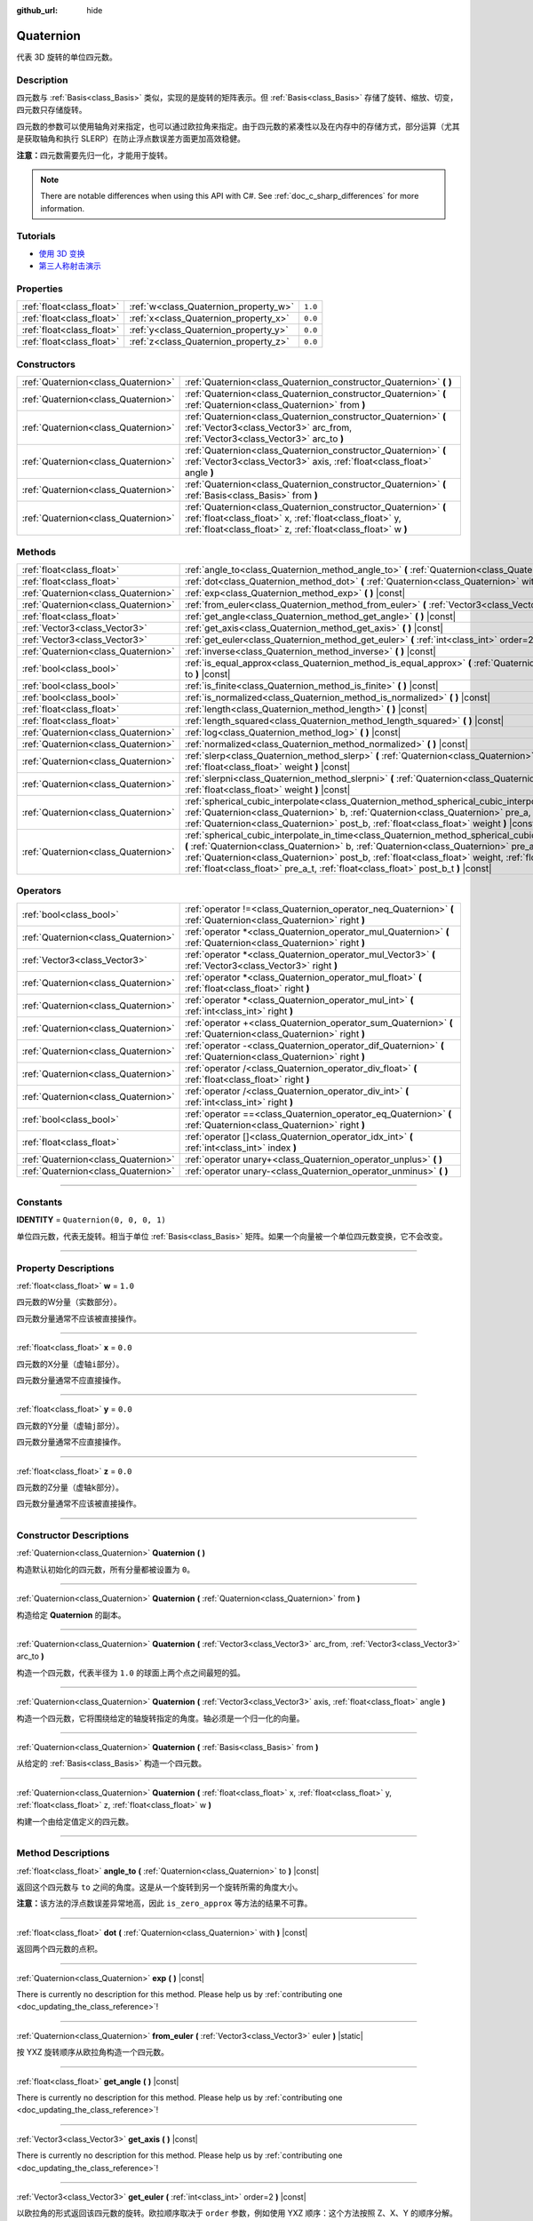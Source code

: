 :github_url: hide

.. DO NOT EDIT THIS FILE!!!
.. Generated automatically from Godot engine sources.
.. Generator: https://github.com/godotengine/godot/tree/master/doc/tools/make_rst.py.
.. XML source: https://github.com/godotengine/godot/tree/master/doc/classes/Quaternion.xml.

.. _class_Quaternion:

Quaternion
==========

代表 3D 旋转的单位四元数。

.. rst-class:: classref-introduction-group

Description
-----------

四元数与 :ref:`Basis<class_Basis>` 类似，实现的是旋转的矩阵表示。但 :ref:`Basis<class_Basis>` 存储了旋转、缩放、切变，四元数只存储旋转。

四元数的参数可以使用轴角对来指定，也可以通过欧拉角来指定。由于四元数的紧凑性以及在内存中的存储方式，部分运算（尤其是获取轴角和执行 SLERP）在防止浮点数误差方面更加高效稳健。

\ **注意：**\ 四元数需要先归一化，才能用于旋转。

.. note::

	There are notable differences when using this API with C#. See :ref:`doc_c_sharp_differences` for more information.

.. rst-class:: classref-introduction-group

Tutorials
---------

- `使用 3D 变换 <../tutorials/3d/using_transforms.html#interpolating-with-quaternions>`__

- `第三人称射击演示 <https://godotengine.org/asset-library/asset/678>`__

.. rst-class:: classref-reftable-group

Properties
----------

.. table::
   :widths: auto

   +---------------------------+---------------------------------------+---------+
   | :ref:`float<class_float>` | :ref:`w<class_Quaternion_property_w>` | ``1.0`` |
   +---------------------------+---------------------------------------+---------+
   | :ref:`float<class_float>` | :ref:`x<class_Quaternion_property_x>` | ``0.0`` |
   +---------------------------+---------------------------------------+---------+
   | :ref:`float<class_float>` | :ref:`y<class_Quaternion_property_y>` | ``0.0`` |
   +---------------------------+---------------------------------------+---------+
   | :ref:`float<class_float>` | :ref:`z<class_Quaternion_property_z>` | ``0.0`` |
   +---------------------------+---------------------------------------+---------+

.. rst-class:: classref-reftable-group

Constructors
------------

.. table::
   :widths: auto

   +-------------------------------------+-------------------------------------------------------------------------------------------------------------------------------------------------------------------------------------------+
   | :ref:`Quaternion<class_Quaternion>` | :ref:`Quaternion<class_Quaternion_constructor_Quaternion>` **(** **)**                                                                                                                    |
   +-------------------------------------+-------------------------------------------------------------------------------------------------------------------------------------------------------------------------------------------+
   | :ref:`Quaternion<class_Quaternion>` | :ref:`Quaternion<class_Quaternion_constructor_Quaternion>` **(** :ref:`Quaternion<class_Quaternion>` from **)**                                                                           |
   +-------------------------------------+-------------------------------------------------------------------------------------------------------------------------------------------------------------------------------------------+
   | :ref:`Quaternion<class_Quaternion>` | :ref:`Quaternion<class_Quaternion_constructor_Quaternion>` **(** :ref:`Vector3<class_Vector3>` arc_from, :ref:`Vector3<class_Vector3>` arc_to **)**                                       |
   +-------------------------------------+-------------------------------------------------------------------------------------------------------------------------------------------------------------------------------------------+
   | :ref:`Quaternion<class_Quaternion>` | :ref:`Quaternion<class_Quaternion_constructor_Quaternion>` **(** :ref:`Vector3<class_Vector3>` axis, :ref:`float<class_float>` angle **)**                                                |
   +-------------------------------------+-------------------------------------------------------------------------------------------------------------------------------------------------------------------------------------------+
   | :ref:`Quaternion<class_Quaternion>` | :ref:`Quaternion<class_Quaternion_constructor_Quaternion>` **(** :ref:`Basis<class_Basis>` from **)**                                                                                     |
   +-------------------------------------+-------------------------------------------------------------------------------------------------------------------------------------------------------------------------------------------+
   | :ref:`Quaternion<class_Quaternion>` | :ref:`Quaternion<class_Quaternion_constructor_Quaternion>` **(** :ref:`float<class_float>` x, :ref:`float<class_float>` y, :ref:`float<class_float>` z, :ref:`float<class_float>` w **)** |
   +-------------------------------------+-------------------------------------------------------------------------------------------------------------------------------------------------------------------------------------------+

.. rst-class:: classref-reftable-group

Methods
-------

.. table::
   :widths: auto

   +-------------------------------------+--------------------------------------------------------------------------------------------------------------------------------------------------------------------------------------------------------------------------------------------------------------------------------------------------------------------------------------------------------------------------------------------------+
   | :ref:`float<class_float>`           | :ref:`angle_to<class_Quaternion_method_angle_to>` **(** :ref:`Quaternion<class_Quaternion>` to **)** |const|                                                                                                                                                                                                                                                                                     |
   +-------------------------------------+--------------------------------------------------------------------------------------------------------------------------------------------------------------------------------------------------------------------------------------------------------------------------------------------------------------------------------------------------------------------------------------------------+
   | :ref:`float<class_float>`           | :ref:`dot<class_Quaternion_method_dot>` **(** :ref:`Quaternion<class_Quaternion>` with **)** |const|                                                                                                                                                                                                                                                                                             |
   +-------------------------------------+--------------------------------------------------------------------------------------------------------------------------------------------------------------------------------------------------------------------------------------------------------------------------------------------------------------------------------------------------------------------------------------------------+
   | :ref:`Quaternion<class_Quaternion>` | :ref:`exp<class_Quaternion_method_exp>` **(** **)** |const|                                                                                                                                                                                                                                                                                                                                      |
   +-------------------------------------+--------------------------------------------------------------------------------------------------------------------------------------------------------------------------------------------------------------------------------------------------------------------------------------------------------------------------------------------------------------------------------------------------+
   | :ref:`Quaternion<class_Quaternion>` | :ref:`from_euler<class_Quaternion_method_from_euler>` **(** :ref:`Vector3<class_Vector3>` euler **)** |static|                                                                                                                                                                                                                                                                                   |
   +-------------------------------------+--------------------------------------------------------------------------------------------------------------------------------------------------------------------------------------------------------------------------------------------------------------------------------------------------------------------------------------------------------------------------------------------------+
   | :ref:`float<class_float>`           | :ref:`get_angle<class_Quaternion_method_get_angle>` **(** **)** |const|                                                                                                                                                                                                                                                                                                                          |
   +-------------------------------------+--------------------------------------------------------------------------------------------------------------------------------------------------------------------------------------------------------------------------------------------------------------------------------------------------------------------------------------------------------------------------------------------------+
   | :ref:`Vector3<class_Vector3>`       | :ref:`get_axis<class_Quaternion_method_get_axis>` **(** **)** |const|                                                                                                                                                                                                                                                                                                                            |
   +-------------------------------------+--------------------------------------------------------------------------------------------------------------------------------------------------------------------------------------------------------------------------------------------------------------------------------------------------------------------------------------------------------------------------------------------------+
   | :ref:`Vector3<class_Vector3>`       | :ref:`get_euler<class_Quaternion_method_get_euler>` **(** :ref:`int<class_int>` order=2 **)** |const|                                                                                                                                                                                                                                                                                            |
   +-------------------------------------+--------------------------------------------------------------------------------------------------------------------------------------------------------------------------------------------------------------------------------------------------------------------------------------------------------------------------------------------------------------------------------------------------+
   | :ref:`Quaternion<class_Quaternion>` | :ref:`inverse<class_Quaternion_method_inverse>` **(** **)** |const|                                                                                                                                                                                                                                                                                                                              |
   +-------------------------------------+--------------------------------------------------------------------------------------------------------------------------------------------------------------------------------------------------------------------------------------------------------------------------------------------------------------------------------------------------------------------------------------------------+
   | :ref:`bool<class_bool>`             | :ref:`is_equal_approx<class_Quaternion_method_is_equal_approx>` **(** :ref:`Quaternion<class_Quaternion>` to **)** |const|                                                                                                                                                                                                                                                                       |
   +-------------------------------------+--------------------------------------------------------------------------------------------------------------------------------------------------------------------------------------------------------------------------------------------------------------------------------------------------------------------------------------------------------------------------------------------------+
   | :ref:`bool<class_bool>`             | :ref:`is_finite<class_Quaternion_method_is_finite>` **(** **)** |const|                                                                                                                                                                                                                                                                                                                          |
   +-------------------------------------+--------------------------------------------------------------------------------------------------------------------------------------------------------------------------------------------------------------------------------------------------------------------------------------------------------------------------------------------------------------------------------------------------+
   | :ref:`bool<class_bool>`             | :ref:`is_normalized<class_Quaternion_method_is_normalized>` **(** **)** |const|                                                                                                                                                                                                                                                                                                                  |
   +-------------------------------------+--------------------------------------------------------------------------------------------------------------------------------------------------------------------------------------------------------------------------------------------------------------------------------------------------------------------------------------------------------------------------------------------------+
   | :ref:`float<class_float>`           | :ref:`length<class_Quaternion_method_length>` **(** **)** |const|                                                                                                                                                                                                                                                                                                                                |
   +-------------------------------------+--------------------------------------------------------------------------------------------------------------------------------------------------------------------------------------------------------------------------------------------------------------------------------------------------------------------------------------------------------------------------------------------------+
   | :ref:`float<class_float>`           | :ref:`length_squared<class_Quaternion_method_length_squared>` **(** **)** |const|                                                                                                                                                                                                                                                                                                                |
   +-------------------------------------+--------------------------------------------------------------------------------------------------------------------------------------------------------------------------------------------------------------------------------------------------------------------------------------------------------------------------------------------------------------------------------------------------+
   | :ref:`Quaternion<class_Quaternion>` | :ref:`log<class_Quaternion_method_log>` **(** **)** |const|                                                                                                                                                                                                                                                                                                                                      |
   +-------------------------------------+--------------------------------------------------------------------------------------------------------------------------------------------------------------------------------------------------------------------------------------------------------------------------------------------------------------------------------------------------------------------------------------------------+
   | :ref:`Quaternion<class_Quaternion>` | :ref:`normalized<class_Quaternion_method_normalized>` **(** **)** |const|                                                                                                                                                                                                                                                                                                                        |
   +-------------------------------------+--------------------------------------------------------------------------------------------------------------------------------------------------------------------------------------------------------------------------------------------------------------------------------------------------------------------------------------------------------------------------------------------------+
   | :ref:`Quaternion<class_Quaternion>` | :ref:`slerp<class_Quaternion_method_slerp>` **(** :ref:`Quaternion<class_Quaternion>` to, :ref:`float<class_float>` weight **)** |const|                                                                                                                                                                                                                                                         |
   +-------------------------------------+--------------------------------------------------------------------------------------------------------------------------------------------------------------------------------------------------------------------------------------------------------------------------------------------------------------------------------------------------------------------------------------------------+
   | :ref:`Quaternion<class_Quaternion>` | :ref:`slerpni<class_Quaternion_method_slerpni>` **(** :ref:`Quaternion<class_Quaternion>` to, :ref:`float<class_float>` weight **)** |const|                                                                                                                                                                                                                                                     |
   +-------------------------------------+--------------------------------------------------------------------------------------------------------------------------------------------------------------------------------------------------------------------------------------------------------------------------------------------------------------------------------------------------------------------------------------------------+
   | :ref:`Quaternion<class_Quaternion>` | :ref:`spherical_cubic_interpolate<class_Quaternion_method_spherical_cubic_interpolate>` **(** :ref:`Quaternion<class_Quaternion>` b, :ref:`Quaternion<class_Quaternion>` pre_a, :ref:`Quaternion<class_Quaternion>` post_b, :ref:`float<class_float>` weight **)** |const|                                                                                                                       |
   +-------------------------------------+--------------------------------------------------------------------------------------------------------------------------------------------------------------------------------------------------------------------------------------------------------------------------------------------------------------------------------------------------------------------------------------------------+
   | :ref:`Quaternion<class_Quaternion>` | :ref:`spherical_cubic_interpolate_in_time<class_Quaternion_method_spherical_cubic_interpolate_in_time>` **(** :ref:`Quaternion<class_Quaternion>` b, :ref:`Quaternion<class_Quaternion>` pre_a, :ref:`Quaternion<class_Quaternion>` post_b, :ref:`float<class_float>` weight, :ref:`float<class_float>` b_t, :ref:`float<class_float>` pre_a_t, :ref:`float<class_float>` post_b_t **)** |const| |
   +-------------------------------------+--------------------------------------------------------------------------------------------------------------------------------------------------------------------------------------------------------------------------------------------------------------------------------------------------------------------------------------------------------------------------------------------------+

.. rst-class:: classref-reftable-group

Operators
---------

.. table::
   :widths: auto

   +-------------------------------------+--------------------------------------------------------------------------------------------------------------------+
   | :ref:`bool<class_bool>`             | :ref:`operator !=<class_Quaternion_operator_neq_Quaternion>` **(** :ref:`Quaternion<class_Quaternion>` right **)** |
   +-------------------------------------+--------------------------------------------------------------------------------------------------------------------+
   | :ref:`Quaternion<class_Quaternion>` | :ref:`operator *<class_Quaternion_operator_mul_Quaternion>` **(** :ref:`Quaternion<class_Quaternion>` right **)**  |
   +-------------------------------------+--------------------------------------------------------------------------------------------------------------------+
   | :ref:`Vector3<class_Vector3>`       | :ref:`operator *<class_Quaternion_operator_mul_Vector3>` **(** :ref:`Vector3<class_Vector3>` right **)**           |
   +-------------------------------------+--------------------------------------------------------------------------------------------------------------------+
   | :ref:`Quaternion<class_Quaternion>` | :ref:`operator *<class_Quaternion_operator_mul_float>` **(** :ref:`float<class_float>` right **)**                 |
   +-------------------------------------+--------------------------------------------------------------------------------------------------------------------+
   | :ref:`Quaternion<class_Quaternion>` | :ref:`operator *<class_Quaternion_operator_mul_int>` **(** :ref:`int<class_int>` right **)**                       |
   +-------------------------------------+--------------------------------------------------------------------------------------------------------------------+
   | :ref:`Quaternion<class_Quaternion>` | :ref:`operator +<class_Quaternion_operator_sum_Quaternion>` **(** :ref:`Quaternion<class_Quaternion>` right **)**  |
   +-------------------------------------+--------------------------------------------------------------------------------------------------------------------+
   | :ref:`Quaternion<class_Quaternion>` | :ref:`operator -<class_Quaternion_operator_dif_Quaternion>` **(** :ref:`Quaternion<class_Quaternion>` right **)**  |
   +-------------------------------------+--------------------------------------------------------------------------------------------------------------------+
   | :ref:`Quaternion<class_Quaternion>` | :ref:`operator /<class_Quaternion_operator_div_float>` **(** :ref:`float<class_float>` right **)**                 |
   +-------------------------------------+--------------------------------------------------------------------------------------------------------------------+
   | :ref:`Quaternion<class_Quaternion>` | :ref:`operator /<class_Quaternion_operator_div_int>` **(** :ref:`int<class_int>` right **)**                       |
   +-------------------------------------+--------------------------------------------------------------------------------------------------------------------+
   | :ref:`bool<class_bool>`             | :ref:`operator ==<class_Quaternion_operator_eq_Quaternion>` **(** :ref:`Quaternion<class_Quaternion>` right **)**  |
   +-------------------------------------+--------------------------------------------------------------------------------------------------------------------+
   | :ref:`float<class_float>`           | :ref:`operator []<class_Quaternion_operator_idx_int>` **(** :ref:`int<class_int>` index **)**                      |
   +-------------------------------------+--------------------------------------------------------------------------------------------------------------------+
   | :ref:`Quaternion<class_Quaternion>` | :ref:`operator unary+<class_Quaternion_operator_unplus>` **(** **)**                                               |
   +-------------------------------------+--------------------------------------------------------------------------------------------------------------------+
   | :ref:`Quaternion<class_Quaternion>` | :ref:`operator unary-<class_Quaternion_operator_unminus>` **(** **)**                                              |
   +-------------------------------------+--------------------------------------------------------------------------------------------------------------------+

.. rst-class:: classref-section-separator

----

.. rst-class:: classref-descriptions-group

Constants
---------

.. _class_Quaternion_constant_IDENTITY:

.. rst-class:: classref-constant

**IDENTITY** = ``Quaternion(0, 0, 0, 1)``

单位四元数，代表无旋转。相当于单位 :ref:`Basis<class_Basis>` 矩阵。如果一个向量被一个单位四元数变换，它不会改变。

.. rst-class:: classref-section-separator

----

.. rst-class:: classref-descriptions-group

Property Descriptions
---------------------

.. _class_Quaternion_property_w:

.. rst-class:: classref-property

:ref:`float<class_float>` **w** = ``1.0``

四元数的W分量（实数部分）。

四元数分量通常不应该被直接操作。

.. rst-class:: classref-item-separator

----

.. _class_Quaternion_property_x:

.. rst-class:: classref-property

:ref:`float<class_float>` **x** = ``0.0``

四元数的X分量（虚轴\ ``i``\ 部分）。

四元数分量通常不应直接操作。

.. rst-class:: classref-item-separator

----

.. _class_Quaternion_property_y:

.. rst-class:: classref-property

:ref:`float<class_float>` **y** = ``0.0``

四元数的Y分量（虚轴\ ``j``\ 部分）。

四元数分量通常不应直接操作。

.. rst-class:: classref-item-separator

----

.. _class_Quaternion_property_z:

.. rst-class:: classref-property

:ref:`float<class_float>` **z** = ``0.0``

四元数的Z分量（虚轴\ ``k``\ 部分）。

四元数分量通常不应该被直接操作。

.. rst-class:: classref-section-separator

----

.. rst-class:: classref-descriptions-group

Constructor Descriptions
------------------------

.. _class_Quaternion_constructor_Quaternion:

.. rst-class:: classref-constructor

:ref:`Quaternion<class_Quaternion>` **Quaternion** **(** **)**

构造默认初始化的四元数，所有分量都被设置为 ``0``\ 。

.. rst-class:: classref-item-separator

----

.. rst-class:: classref-constructor

:ref:`Quaternion<class_Quaternion>` **Quaternion** **(** :ref:`Quaternion<class_Quaternion>` from **)**

构造给定 **Quaternion** 的副本。

.. rst-class:: classref-item-separator

----

.. rst-class:: classref-constructor

:ref:`Quaternion<class_Quaternion>` **Quaternion** **(** :ref:`Vector3<class_Vector3>` arc_from, :ref:`Vector3<class_Vector3>` arc_to **)**

构造一个四元数，代表半径为 ``1.0`` 的球面上两个点之间最短的弧。

.. rst-class:: classref-item-separator

----

.. rst-class:: classref-constructor

:ref:`Quaternion<class_Quaternion>` **Quaternion** **(** :ref:`Vector3<class_Vector3>` axis, :ref:`float<class_float>` angle **)**

构造一个四元数，它将围绕给定的轴旋转指定的角度。轴必须是一个归一化的向量。

.. rst-class:: classref-item-separator

----

.. rst-class:: classref-constructor

:ref:`Quaternion<class_Quaternion>` **Quaternion** **(** :ref:`Basis<class_Basis>` from **)**

从给定的 :ref:`Basis<class_Basis>` 构造一个四元数。

.. rst-class:: classref-item-separator

----

.. rst-class:: classref-constructor

:ref:`Quaternion<class_Quaternion>` **Quaternion** **(** :ref:`float<class_float>` x, :ref:`float<class_float>` y, :ref:`float<class_float>` z, :ref:`float<class_float>` w **)**

构建一个由给定值定义的四元数。

.. rst-class:: classref-section-separator

----

.. rst-class:: classref-descriptions-group

Method Descriptions
-------------------

.. _class_Quaternion_method_angle_to:

.. rst-class:: classref-method

:ref:`float<class_float>` **angle_to** **(** :ref:`Quaternion<class_Quaternion>` to **)** |const|

返回这个四元数与 ``to`` 之间的角度。这是从一个旋转到另一个旋转所需的角度大小。

\ **注意：**\ 该方法的浮点数误差异常地高，因此 ``is_zero_approx`` 等方法的结果不可靠。

.. rst-class:: classref-item-separator

----

.. _class_Quaternion_method_dot:

.. rst-class:: classref-method

:ref:`float<class_float>` **dot** **(** :ref:`Quaternion<class_Quaternion>` with **)** |const|

返回两个四元数的点积。

.. rst-class:: classref-item-separator

----

.. _class_Quaternion_method_exp:

.. rst-class:: classref-method

:ref:`Quaternion<class_Quaternion>` **exp** **(** **)** |const|

.. container:: contribute

	There is currently no description for this method. Please help us by :ref:`contributing one <doc_updating_the_class_reference>`!

.. rst-class:: classref-item-separator

----

.. _class_Quaternion_method_from_euler:

.. rst-class:: classref-method

:ref:`Quaternion<class_Quaternion>` **from_euler** **(** :ref:`Vector3<class_Vector3>` euler **)** |static|

按 YXZ 旋转顺序从欧拉角构造一个四元数。

.. rst-class:: classref-item-separator

----

.. _class_Quaternion_method_get_angle:

.. rst-class:: classref-method

:ref:`float<class_float>` **get_angle** **(** **)** |const|

.. container:: contribute

	There is currently no description for this method. Please help us by :ref:`contributing one <doc_updating_the_class_reference>`!

.. rst-class:: classref-item-separator

----

.. _class_Quaternion_method_get_axis:

.. rst-class:: classref-method

:ref:`Vector3<class_Vector3>` **get_axis** **(** **)** |const|

.. container:: contribute

	There is currently no description for this method. Please help us by :ref:`contributing one <doc_updating_the_class_reference>`!

.. rst-class:: classref-item-separator

----

.. _class_Quaternion_method_get_euler:

.. rst-class:: classref-method

:ref:`Vector3<class_Vector3>` **get_euler** **(** :ref:`int<class_int>` order=2 **)** |const|

以欧拉角的形式返回该四元数的旋转。欧拉顺序取决于 ``order`` 参数，例如使用 YXZ 顺序：这个方法按照 Z、X、Y 的顺序分解。可能的取值见 :ref:`EulerOrder<enum_@GlobalScope_EulerOrder>` 枚举。返回向量的格式为 (X 角, Y 角, Z 角)。

.. rst-class:: classref-item-separator

----

.. _class_Quaternion_method_inverse:

.. rst-class:: classref-method

:ref:`Quaternion<class_Quaternion>` **inverse** **(** **)** |const|

返回四元数的取逆。

.. rst-class:: classref-item-separator

----

.. _class_Quaternion_method_is_equal_approx:

.. rst-class:: classref-method

:ref:`bool<class_bool>` **is_equal_approx** **(** :ref:`Quaternion<class_Quaternion>` to **)** |const|

如果该四元数和 ``to`` 近似相等，则返回 ``true``\ ，判断方法是通过在每个分量上运行 :ref:`@GlobalScope.is_equal_approx<class_@GlobalScope_method_is_equal_approx>`\ 。

.. rst-class:: classref-item-separator

----

.. _class_Quaternion_method_is_finite:

.. rst-class:: classref-method

:ref:`bool<class_bool>` **is_finite** **(** **)** |const|

如果该四元数是有限的，则返回 ``true``\ ，判断方法是在每个分量上调用 :ref:`@GlobalScope.is_finite<class_@GlobalScope_method_is_finite>`\ 。

.. rst-class:: classref-item-separator

----

.. _class_Quaternion_method_is_normalized:

.. rst-class:: classref-method

:ref:`bool<class_bool>` **is_normalized** **(** **)** |const|

返回四元数是否被归一化。

.. rst-class:: classref-item-separator

----

.. _class_Quaternion_method_length:

.. rst-class:: classref-method

:ref:`float<class_float>` **length** **(** **)** |const|

返回四元数的长度。

.. rst-class:: classref-item-separator

----

.. _class_Quaternion_method_length_squared:

.. rst-class:: classref-method

:ref:`float<class_float>` **length_squared** **(** **)** |const|

返回四元数的长度的平方。

.. rst-class:: classref-item-separator

----

.. _class_Quaternion_method_log:

.. rst-class:: classref-method

:ref:`Quaternion<class_Quaternion>` **log** **(** **)** |const|

.. container:: contribute

	There is currently no description for this method. Please help us by :ref:`contributing one <doc_updating_the_class_reference>`!

.. rst-class:: classref-item-separator

----

.. _class_Quaternion_method_normalized:

.. rst-class:: classref-method

:ref:`Quaternion<class_Quaternion>` **normalized** **(** **)** |const|

返回四元数的副本，归一化为单位长度。

.. rst-class:: classref-item-separator

----

.. _class_Quaternion_method_slerp:

.. rst-class:: classref-method

:ref:`Quaternion<class_Quaternion>` **slerp** **(** :ref:`Quaternion<class_Quaternion>` to, :ref:`float<class_float>` weight **)** |const|

返回该四元数与 ``to`` 之间的球面线性插值 ``weight`` 的结果。

\ **注意：**\ 两个四元数都必须被归一化。

.. rst-class:: classref-item-separator

----

.. _class_Quaternion_method_slerpni:

.. rst-class:: classref-method

:ref:`Quaternion<class_Quaternion>` **slerpni** **(** :ref:`Quaternion<class_Quaternion>` to, :ref:`float<class_float>` weight **)** |const|

返回在这个四元数和 ``to`` 之间按照 ``weight`` 进行球面线性插值的结果，不会检查旋转路径是否大于 90 度。

.. rst-class:: classref-item-separator

----

.. _class_Quaternion_method_spherical_cubic_interpolate:

.. rst-class:: classref-method

:ref:`Quaternion<class_Quaternion>` **spherical_cubic_interpolate** **(** :ref:`Quaternion<class_Quaternion>` b, :ref:`Quaternion<class_Quaternion>` pre_a, :ref:`Quaternion<class_Quaternion>` post_b, :ref:`float<class_float>` weight **)** |const|

在四元数 ``pre_a``\ 、这个向量、\ ``b`` 以及 ``post_b`` 之间按照给定的 ``weight`` 进行球面三次插值。

.. rst-class:: classref-item-separator

----

.. _class_Quaternion_method_spherical_cubic_interpolate_in_time:

.. rst-class:: classref-method

:ref:`Quaternion<class_Quaternion>` **spherical_cubic_interpolate_in_time** **(** :ref:`Quaternion<class_Quaternion>` b, :ref:`Quaternion<class_Quaternion>` pre_a, :ref:`Quaternion<class_Quaternion>` post_b, :ref:`float<class_float>` weight, :ref:`float<class_float>` b_t, :ref:`float<class_float>` pre_a_t, :ref:`float<class_float>` post_b_t **)** |const|

在四元数 ``pre_a``\ 、该向量、\ ``b`` 和 ``post_b`` 之间，按给定量 ``weight`` 执行三次球面插值。

它可以根据时间值执行比 ``spherical_cubic_interpolate()`` 更平滑的插值。

.. rst-class:: classref-section-separator

----

.. rst-class:: classref-descriptions-group

Operator Descriptions
---------------------

.. _class_Quaternion_operator_neq_Quaternion:

.. rst-class:: classref-operator

:ref:`bool<class_bool>` **operator !=** **(** :ref:`Quaternion<class_Quaternion>` right **)**

如果四元数不相等，则返回 ``true``\ 。

\ **注意：**\ 由于浮点数精度误差，请考虑改用 :ref:`is_equal_approx<class_Quaternion_method_is_equal_approx>`\ ，会更可靠。

.. rst-class:: classref-item-separator

----

.. _class_Quaternion_operator_mul_Quaternion:

.. rst-class:: classref-operator

:ref:`Quaternion<class_Quaternion>` **operator *** **(** :ref:`Quaternion<class_Quaternion>` right **)**

通过将这两个四元数相乘，来合成这两个四元数。效果是将第二个四元数（子）按照第一个四元数（父）进行旋转。

.. rst-class:: classref-item-separator

----

.. _class_Quaternion_operator_mul_Vector3:

.. rst-class:: classref-operator

:ref:`Vector3<class_Vector3>` **operator *** **(** :ref:`Vector3<class_Vector3>` right **)**

使用给定的 **Quaternion** 旋转 :ref:`Vector3<class_Vector3>`\ （相乘）。

.. rst-class:: classref-item-separator

----

.. _class_Quaternion_operator_mul_float:

.. rst-class:: classref-operator

:ref:`Quaternion<class_Quaternion>` **operator *** **(** :ref:`float<class_float>` right **)**

将该 **Quaternion** 的每个分量乘以给定的值。此操作本身没有意义，但可以用作更大表达式的一部分。

.. rst-class:: classref-item-separator

----

.. _class_Quaternion_operator_mul_int:

.. rst-class:: classref-operator

:ref:`Quaternion<class_Quaternion>` **operator *** **(** :ref:`int<class_int>` right **)**

将该 **Quaternion** 的每个分量乘以给定的值。此操作本身没有意义，但可以用作更大表达式的一部分。

.. rst-class:: classref-item-separator

----

.. _class_Quaternion_operator_sum_Quaternion:

.. rst-class:: classref-operator

:ref:`Quaternion<class_Quaternion>` **operator +** **(** :ref:`Quaternion<class_Quaternion>` right **)**

将左侧 **Quaternion** 的每个分量与右侧的 **Quaternion** 相加。这个运算本身没有意义，但可以用作更大表达式的一部分，例如求两个相近旋转的中间近似值。

.. rst-class:: classref-item-separator

----

.. _class_Quaternion_operator_dif_Quaternion:

.. rst-class:: classref-operator

:ref:`Quaternion<class_Quaternion>` **operator -** **(** :ref:`Quaternion<class_Quaternion>` right **)**

将左侧 **Quaternion** 的每个分量与右侧的 **Quaternion** 相减。这个运算本身没有意义，但可以用作更大表达式的一部分。

.. rst-class:: classref-item-separator

----

.. _class_Quaternion_operator_div_float:

.. rst-class:: classref-operator

:ref:`Quaternion<class_Quaternion>` **operator /** **(** :ref:`float<class_float>` right **)**

将该 **Quaternion** 的每个分量除以给定的值。此操作本身没有意义，但可以用作更大表达式的一部分。

.. rst-class:: classref-item-separator

----

.. _class_Quaternion_operator_div_int:

.. rst-class:: classref-operator

:ref:`Quaternion<class_Quaternion>` **operator /** **(** :ref:`int<class_int>` right **)**

将该 **Quaternion** 的每个分量除以给定的值。此操作本身没有意义，但可以用作更大表达式的一部分。

.. rst-class:: classref-item-separator

----

.. _class_Quaternion_operator_eq_Quaternion:

.. rst-class:: classref-operator

:ref:`bool<class_bool>` **operator ==** **(** :ref:`Quaternion<class_Quaternion>` right **)**

如果四元数完全相等，则返回 ``true``\ 。

\ **注意：**\ 由于浮点数精度误差，请考虑改用 :ref:`is_equal_approx<class_Quaternion_method_is_equal_approx>`\ ，会更可靠。

.. rst-class:: classref-item-separator

----

.. _class_Quaternion_operator_idx_int:

.. rst-class:: classref-operator

:ref:`float<class_float>` **operator []** **(** :ref:`int<class_int>` index **)**

使用索引访问四元数的分量。\ ``q[0]`` 等价于 ``q.x``\ 、\ ``q[1]`` 等价于 ``q.y``\ 、\ ``q[2]`` 等价于 ``q.z``\ 、\ ``q[3]`` 等价于\ ``q.w``\ 。

.. rst-class:: classref-item-separator

----

.. _class_Quaternion_operator_unplus:

.. rst-class:: classref-operator

:ref:`Quaternion<class_Quaternion>` **operator unary+** **(** **)**

返回与 ``+`` 不存在时相同的值。单目 ``+`` 没有作用，但有时可以使你的代码更具可读性。

.. rst-class:: classref-item-separator

----

.. _class_Quaternion_operator_unminus:

.. rst-class:: classref-operator

:ref:`Quaternion<class_Quaternion>` **operator unary-** **(** **)**

返回该 **Quaternion** 的负值。和写 ``Quaternion(-q.x, -q.y, -q.z, -q.w)`` 相同。这个操作得到的是代表相同旋转的四元数。

.. |virtual| replace:: :abbr:`virtual (This method should typically be overridden by the user to have any effect.)`
.. |const| replace:: :abbr:`const (This method has no side effects. It doesn't modify any of the instance's member variables.)`
.. |vararg| replace:: :abbr:`vararg (This method accepts any number of arguments after the ones described here.)`
.. |constructor| replace:: :abbr:`constructor (This method is used to construct a type.)`
.. |static| replace:: :abbr:`static (This method doesn't need an instance to be called, so it can be called directly using the class name.)`
.. |operator| replace:: :abbr:`operator (This method describes a valid operator to use with this type as left-hand operand.)`
.. |bitfield| replace:: :abbr:`BitField (This value is an integer composed as a bitmask of the following flags.)`
